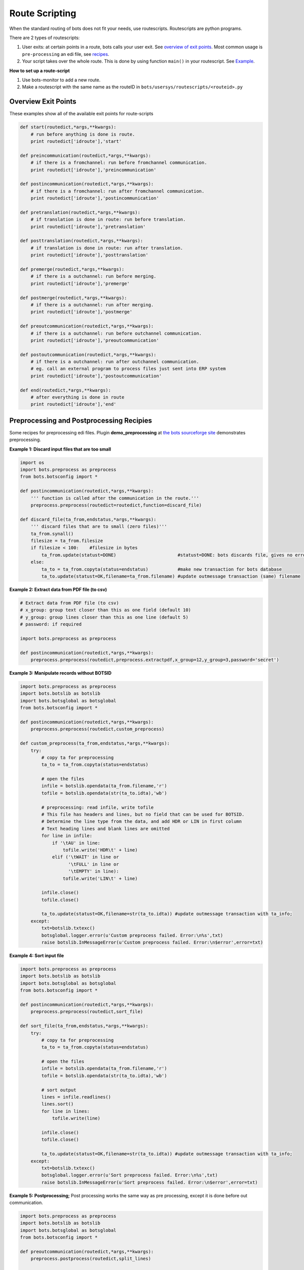 Route Scripting
===============

When the standard routing of bots does not fit your needs, use routescripts.
Routescripts are python programs. 

There are 2 types of routescripts:

#. User exits: at certain points in a route, bots calls your user exit. See `overview of exit points <#overview-exit-points>`_. Most common usage is ``pre-processing`` an edi file, see `recipes <#preprocessing-and-postprocessing-recipies>`_.
#. Your script takes over the whole route. This is done by using function ``main()`` in your routescript. See `Example <#take-over-whole-route>`_.

**How to set up a route-script**

#. Use bots-monitor to add a new route.
#. Make a routescript with the same name as the routeID in ``bots/usersys/routescripts/<routeid>.py``

Overview Exit Points
--------------------

These examples show all of the available exit points for route-scripts

.. code-block:: python

    def start(routedict,*args,**kwargs): 
        # run before anything is done is route.
        print routedict['idroute'],'start'

    def preincommunication(routedict,*args,**kwargs): 
        # if there is a fromchannel: run before fromchannel communication.
        print routedict['idroute'],'preincommunication'

    def postincommunication(routedict,*args,**kwargs): 
        # if there is a fromchannel: run after fromchannel communication.
        print routedict['idroute'],'postincommunication'

    def pretranslation(routedict,*args,**kwargs): 
        # if translation is done in route: run before translation.
        print routedict['idroute'],'pretranslation'

    def posttranslation(routedict,*args,**kwargs): 
        # if translation is done in route: run after translation.
        print routedict['idroute'],'posttranslation'

    def premerge(routedict,*args,**kwargs): 
        # if there is a outchannel: run before merging.
        print routedict['idroute'],'premerge'

    def postmerge(routedict,*args,**kwargs): 
        # if there is a outchannel: run after merging.
        print routedict['idroute'],'postmerge'

    def preoutcommunication(routedict,*args,**kwargs): 
        # if there is a outchannel: run before outchannel communication.
        print routedict['idroute'],'preoutcommunication'

    def postoutcommunication(routedict,*args,**kwargs): 
        # if there is a outchannel: run after outchannel communication.
        # eg. call an external program to process files just sent into ERP system
        print routedict['idroute'],'postoutcommunication'

    def end(routedict,*args,**kwargs): 
        # after everything is done in route
        print routedict['idroute'],'end'

Preprocessing and Postprocessing Recipies
-----------------------------------------

Some recipes for preprocessing edi files. Plugin **demo_preprocessing** at `the bots sourceforge site <http://sourceforge.net/projects/bots/files/plugins/>`_ demonstrates preprocessing.

**Example 1: Discard input files that are too small**

.. code-block:: python

    import os
    import bots.preprocess as preprocess
    from bots.botsconfig import *

    def postincommunication(routedict,*args,**kwargs):
        ''' function is called after the communication in the route.'''
        preprocess.preprocess(routedict=routedict,function=discard_file)

    def discard_file(ta_from,endstatus,*args,**kwargs):
        ''' discard files that are to small (zero files)''' 
        ta_from.synall()
        filesize = ta_from.filesize
        if filesize < 100:    #filesize in bytes
            ta_from.update(statust=DONE)                       #statust=DONE: bots discards file, gives no errors.
        else:
            ta_to = ta_from.copyta(status=endstatus)           #make new transaction for bots database
            ta_to.update(statust=OK,filename=ta_from.filename) #update outmessage transaction (same) filename

**Example 2: Extract data from PDF file (to csv)**

.. code-block:: python

    # Extract data from PDF file (to csv)
    # x_group: group text closer than this as one field (default 10)
    # y_group: group lines closer than this as one line (default 5)
    # password: if required

    import bots.preprocess as preprocess

    def postincommunication(routedict,*args,**kwargs):
        preprocess.preprocess(routedict,preprocess.extractpdf,x_group=12,y_group=3,password='secret')

**Example 3: Manipulate records without BOTSID**

.. code-block:: python

    import bots.preprocess as preprocess
    import bots.botslib as botslib
    import bots.botsglobal as botsglobal
    from bots.botsconfig import *

    def postincommunication(routedict,*args,**kwargs):
        preprocess.preprocess(routedict,custom_preprocess)

    def custom_preprocess(ta_from,endstatus,*args,**kwargs):
        try:
            # copy ta for preprocessing
            ta_to = ta_from.copyta(status=endstatus)

            # open the files
            infile = botslib.opendata(ta_from.filename,'r')
            tofile = botslib.opendata(str(ta_to.idta),'wb')

            # preprocessing: read infile, write tofile
            # This file has headers and lines, but no field that can be used for BOTSID.
            # Determine the line type from the data, and add HDR or LIN in first column
            # Text heading lines and blank lines are omitted
            for line in infile:
                if '\tAU' in line: 
                    tofile.write('HDR\t' + line)
                elif ('\tWAIT' in line or
                      '\tFULL' in line or
                      '\tEMPTY' in line):
                    tofile.write('LIN\t' + line)

            infile.close()
            tofile.close()

            ta_to.update(statust=OK,filename=str(ta_to.idta)) #update outmessage transaction with ta_info; 
        except:
            txt=botslib.txtexc()
            botsglobal.logger.error(u'Custom preprocess failed. Error:\n%s',txt)
            raise botslib.InMessageError(u'Custom preprocess failed. Error:\n$error',error=txt)

**Example 4: Sort input file**

.. code-block:: python

    import bots.preprocess as preprocess
    import bots.botslib as botslib
    import bots.botsglobal as botsglobal
    from bots.botsconfig import *

    def postincommunication(routedict,*args,**kwargs):
        preprocess.preprocess(routedict,sort_file)

    def sort_file(ta_from,endstatus,*args,**kwargs):
        try:
            # copy ta for preprocessing
            ta_to = ta_from.copyta(status=endstatus)

            # open the files
            infile = botslib.opendata(ta_from.filename,'r')
            tofile = botslib.opendata(str(ta_to.idta),'wb')

            # sort output
            lines = infile.readlines()
            lines.sort()
            for line in lines:
                tofile.write(line)

            infile.close()
            tofile.close()

            ta_to.update(statust=OK,filename=str(ta_to.idta)) #update outmessage transaction with ta_info; 
        except:
            txt=botslib.txtexc()
            botsglobal.logger.error(u'Sort preprocess failed. Error:\n%s',txt)
            raise botslib.InMessageError(u'Sort preprocess failed. Error:\n$error',error=txt)

**Example 5: Postprocessing;** 
Post processing works the same way as pre processing, except it is done before out communication.

.. code-block:: python

    import bots.preprocess as preprocess
    import bots.botslib as botslib
    import bots.botsglobal as botsglobal
    from bots.botsconfig import *

    def preoutcommunication(routedict,*args,**kwargs):
        preprocess.postprocess(routedict,split_lines)

    def split_lines(ta_from,endstatus,,*args,**kwargs):
        try:
            # copy ta for postprocessing, open the files
            ta_to = ta_from.copyta(status=endstatus)
            infile = botslib.opendata(ta_from.filename,'r')
            tofile = botslib.opendata(str(ta_to.idta),'wb')

            # split every line at the first separator (space)
            # output the two parts on separate lines
            for line in infile:
                part = line.partition(' ')
                tofile.write(part[0] + '\n' + part[2])

            # close files and update outmessage transaction with ta_info
            infile.close()
            tofile.close()
            ta_to.update(statust=OK,filename=str(ta_to.idta))

        except:
            txt=botslib.txtexc()
            botsglobal.logger.error(_(u'split_lines postprocess failed. Error:\n%s'),txt)
            raise botslib.OutMessageError(_(u'split_lines postprocess failed. Error:\n$error'),error=txt)

**Example 6: Preprocessing an encrypted file**

.. code-block:: python

    import bots.preprocess as preprocess
    import bots.botslib as botslib
    import gnupg

    # Preprocessing - Decrypt infile using GPG
    # Dependencies: python-gnupg-0.3.0
    #   botssys/gnugpghome directory, containing:
    #     gpg binary files (gpg.exe and iconv.dll)
    #     keys (pubring.gpg, secring.gpg, trustdb.gpg)
    #     passphrase.txt

    def postincommunication(routedict,*args,**kwargs):
        # preprocess to decrypt, then passthrough (no translation)
        preprocess.preprocess(routedict,decrypt_GPG)
        transform.addinfo(change={'status':MERGED},where={'status':FILEIN,'idroute':routedict['idroute']})

    def decrypt_GPG(ta_from,endstatus,*args,**kwargs):

        # copy ta for preprocessing
        ta_to = ta_from.copyta(status=endstatus)

        # gnupghome contains the gpg binary files, public/private keys, and passphrase
        gnupghome = botslib.join(botsglobal.ini.get('directories','botssys'),'gnupghome')
        passphrase = open(botslib.join(gnupghome,'passphrase.txt'),'r').read()
        gpgbinary = botslib.join(gnupghome,'gpg.exe')

        # Here is where we do the actual decryption
        gpg = gnupg.GPG(gnupghome=gnupghome,gpgbinary=gpgbinary)
        with botslib.opendata(ta_from.filename,'rb') as input:
            status = gpg.decrypt_file(input, passphrase=passphrase,output=botslib.abspathdata(str(ta_to.idta)))

        # log the results and finish
        botsglobal.logger.debug(status.stderr)
        if status.ok:
            botsglobal.logger.info(status.status)
            ta_to.update(statust=OK,filename=str(ta_to.idta))
        else:
            botsglobal.logger.error(status.status)
            ta_to.update(statust=ERROR,filename=str(ta_to.idta))
            raise PreprocessError(status.status + '\n' + status.stderr)

    class PreprocessError(botslib.BotsError):
        pass

**Example 7: Preprocessing to ignore/remove XML namespaces;** 
This example changes the default namespace to a namespace prefix (so it is ignored). It also removes a namespace prefix (ENV). You may need to use either or both of these methods, depending on the content of your XML file.

.. code-block:: python

    #-------------------------------------------------------------------------------
    # preprocess - Remove XML namespaces to simplify grammar and mapping
    # Generally Bots does not need to use the xmlns for incoming files
    # This example handles both default and prefix namespaces

    def postincommunication(routedict):

        def _preprocess(ta_from,endstatus,**argv):

            # copy ta for preprocessing
            ta_to = ta_from.copyta(status=endstatus)

            # open the files
            infile = botslib.opendata(ta_from.filename,'r')
            tofile = botslib.opendata(str(ta_to.idta),'wb')

            for line in infile:
                tofile.write(line.replace('xmlns=','xmlns:NOTUSED=').replace('<ENV:','<').replace('</ENV:','</'))

            # close files and update outmessage transaction
            infile.close()
            tofile.close()
            ta_to.update(statust=OK,filename=str(ta_to.idta))

        preprocess.preprocess(routedict,_preprocess)

Take Over Whole Route
---------------------

The below example takes oves the the whole route such that only the ``main()`` function defined here will be executed as part of the route.

.. code-block:: python

    # imports needed for some functions below
    from bots.botsconfig import *
    import bots.transform as transform
    import bots.botsglobal as botsglobal
    import bots.botslib as botslib
    import bots.cleanup as cleanup
    import bots.pluglib as pluglib
    import os
    import time

    def main(routedict,*args,**kwargs):
        # if main is present, it takes over the whole route (nothing is done in route except this function).
        # for example, create a daily route that does a backup and cleanup

        # Prevent this script from accidentally running more than once per day
        if transform.persist_lookup(routedict['idroute'],'run_date') != time.strftime('%Y%m%d'):
            transform.persist_add_update(routedict['idroute'],'run_date',time.strftime('%Y%m%d'))

            # backup directory and subdirectory - one per weekday gives a 7 day rolling backup
            backup_dir = botslib.join(botsglobal.ini.get('directories','botssys'), 'backup')
            makedir(backup_dir) 
            backup_dir = botslib.join(backup_dir, time.strftime('%w-%a'))
            makedir(backup_dir)

            # Create a bots backup (as a plugin)
            botsglobal.logger.info('Create a bots backup')
            pluglib.plugoutcore({
                 'databaseconfiguration': True,
                 'umlists': True,
                 'fileconfiguration': True,
                 'infiles': False,
                 'charset': False,
                 'databasetransactions': False,
                 'data': False,
                 'logfiles': True,
                 'config': True,
                 'database': True,
                 'filename': botslib.join(backup_dir,'bots-backup.zip')})

            # Do cleanup, if scheduled daily
            # In bots.ini set whencleanup=daily (other values are always or never)
            if botsglobal.ini.get('settings','whencleanup','always') == 'daily':
                botsglobal.logger.info(u'Cleanup of database and files')
                cleanup.cleanup()

    def makedir(dir):
        try: os.makedirs(dir) 
        except: pass
